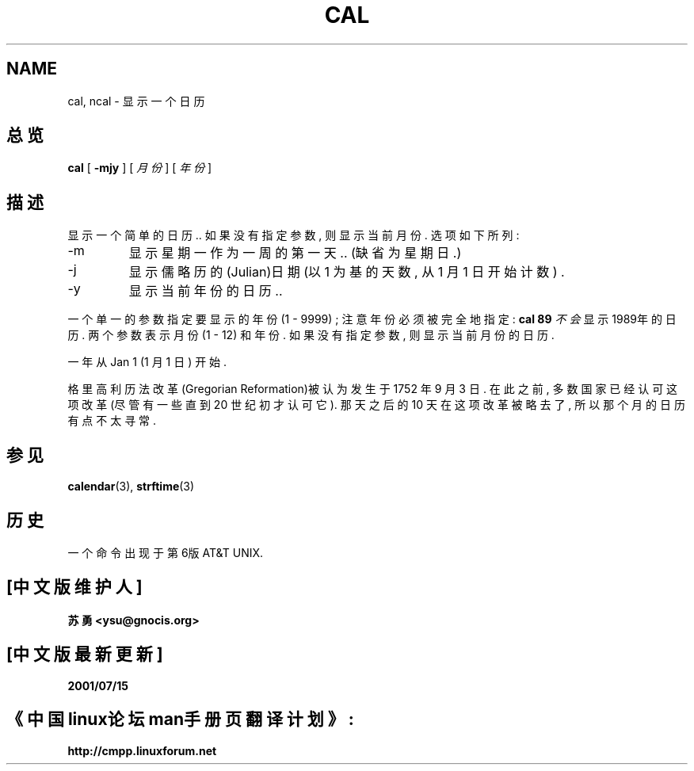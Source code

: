 .\" Copyright (c) 1989, 1990, 1993
.\"	The Regents of the University of California.  All rights reserved.
.\" Chinese version Copyright (c) 苏勇  ysu@gnocis.org
.\"
.\" This code is derived from software contributed to Berkeley by
.\" Kim Letkeman.
.\"
.\" Redistribution and use in source and binary forms, with or without
.\" modification, are permitted provided that the following conditions
.\" are met:
.\" 1. Redistributions of source code must retain the above copyright
.\"    notice, this list of conditions and the following disclaimer.
.\" 2. Redistributions in binary form must reproduce the above copyright
.\"    notice, this list of conditions and the following disclaimer in the
.\"    documentation and/or other materials provided with the distribution.
.\" 3. All advertising materials mentioning features or use of this software
.\"    must display the following acknowledgement:
.\"	This product includes software developed by the University of
.\"	California, Berkeley and its contributors.
.\" 4. Neither the name of the University nor the names of its contributors
.\"    may be used to endorse or promote products derived from this software
.\"    without specific prior written permission.
.\"
.\" THIS SOFTWARE IS PROVIDED BY THE REGENTS AND CONTRIBUTORS ``AS IS'' AND
.\" ANY EXPRESS OR IMPLIED WARRANTIES, INCLUDING, BUT NOT LIMITED TO, THE
.\" IMPLIED WARRANTIES OF MERCHANTABILITY AND FITNESS FOR A PARTICULAR PURPOSE
.\" ARE DISCLAIMED.  IN NO EVENT SHALL THE REGENTS OR CONTRIBUTORS BE LIABLE
.\" FOR ANY DIRECT, INDIRECT, INCIDENTAL, SPECIAL, EXEMPLARY, OR CONSEQUENTIAL
.\" DAMAGES (INCLUDING, BUT NOT LIMITED TO, PROCUREMENT OF SUBSTITUTE GOODS
.\" OR SERVICES; LOSS OF USE, DATA, OR PROFITS; OR BUSINESS INTERRUPTION)
.\" HOWEVER CAUSED AND ON ANY THEORY OF LIABILITY, WHETHER IN CONTRACT, STRICT
.\" LIABILITY, OR TORT (INCLUDING NEGLIGENCE OR OTHERWISE) ARISING IN ANY WAY
.\" OUT OF THE USE OF THIS SOFTWARE, EVEN IF ADVISED OF THE POSSIBILITY OF
.\" SUCH DAMAGE.
.\"
.\"     @(#)cal.1	8.1 (Berkeley) 6/6/93
.\"
.TH CAL 1 "June 6, 1993"
.SH NAME
cal, ncal \- 显示一个日历
.SH 总览
.B cal 
[
.B -mjy
] 
[
.IR 月份
] 
[
.IR 年份
] 
.SH 描述
显示一个简单的日历.. 
如果没有指定参数, 则显示当前月份.
选项如下所列: 
.IP -m
显示星期一作为一周的第一天..
(缺省为星期日.)
.IP -j
显示儒略历的(Julian)日期 (以 1 为基的天数, 从 1 月 1 日开始计数) .
.IP -y
显示当前年份的日历.. 
.PP
一个单一的参数指定要显示的年份 (1 \- 9999) ;
注意年份必须被完全地指定: 
.B cal 89
.IR 不会
显示1989年的日历. 
两个参数表示月份 (1 \- 12) 和年份. 
如果没有指定参数, 则显示当前月份的日历. 
.PP
一年从Jan 1 (1 月 1 日) 开始.
.PP
格里高利历法改革(Gregorian Reformation)被认为发生于 1752 年 9 月 3 日.
在此之前, 多数国家已经认可这项改革(尽管有一些直到 20 世纪初才认可它).
那天之后的 10 天在这项改革被略去了, 所以那个月的日历有点不太寻常. 
.SH 参见
.BR calendar (3),
.BR strftime (3)
.SH 历史
一个
命令出现于第6版 AT&T UNIX. 
.SH "[中文版维护人]"
.B 苏勇 <ysu@gnocis.org>
.SH "[中文版最新更新]"
.B 2001/07/15
.SH "《中国linux论坛man手册页翻译计划》:"
.BI http://cmpp.linuxforum.net

